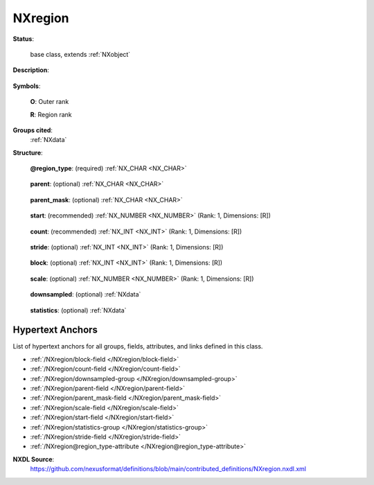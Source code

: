 .. auto-generated by dev_tools.docs.nxdl from the NXDL source contributed_definitions/NXregion.nxdl.xml -- DO NOT EDIT

.. index::
    ! NXregion (base class)
    ! region (base class)
    see: region (base class); NXregion

.. _NXregion:

========
NXregion
========

**Status**:

  base class, extends :ref:`NXobject`

**Description**:

  .. collapse:: Geometry and logical description of a region of data in a parent group. When use ...

      Geometry and logical description of a region of data in a parent group. When used, it could be a child group to, say, :ref:`NXdetector`.

      This can be used to describe a subset of data used to create downsampled data or to derive
      some data from that subset.

      Note, the fields for the rectangular region specifiers follow HDF5’s dataspace hyperslab parameters
      (see https://portal.hdfgroup.org/display/HDF5/H5S_SELECT_HYPERSLAB). Note when **block** :math:`= 1`,
      then **stride** :math:`\equiv` **step** in Python slicing.

      For example, a ROI sum of an area starting at index of [20,50] and shape [220,120] in image data::

      	detector:NXdetector/
      		data[60,256,512]
      		region:NXregion/
      			@region_type  = "rectangular"
      			parent = "data"
      			start  = [20,50]
      			count  = [220,120]
      			statistics:NXdata/
      				@signal = "sum"
      				sum[60]

      the ``sum`` dataset contains the summed areas in each frame.
      Another example, a hyperspectral image downsampled 16-fold in energy::

      	detector:NXdetector/
      		data[128,128,4096]
      		region:NXregion/
      			@region_type  = "rectangular"
      			parent = "data"
      			start  = [2]
      			count  = [20]
      			stride = [32]
      			block  = [16]
      			downsampled:NXdata/
      				@signal = "maximum"
      				@auxiliary_signals = "copy"
      				maximum[128,128,20]
      				copy[128,128,320]

      the ``copy`` dataset selects 20 16-channel blocks that start 32 channels apart,
      the ``maximum`` dataset will show maximum values in each 16-channel block
      in every spectra.

**Symbols**:

  .. collapse:: These symbols will denote how the shape of the parent group's data field, ...

      These symbols will denote how the shape of the parent group's data field,

      .. math:: (D_0, ..., D_{\mathbf{O}-1}, d_0, ..., d_{\mathbf{R}-1})

      could be split into a left set of **O** outer dimensions, :math:`\boldsymbol{D}`,
      and a right set of **R** region dimensions, :math:`\boldsymbol{d}`,
      where the data field has rank **O** + **R**. Note **O** :math:`>= 0`.

  **O**: Outer rank

  **R**: Region rank

**Groups cited**:
  :ref:`NXdata`

.. index:: NXdata (base class); used in base class

**Structure**:

  .. _/NXregion@region_type-attribute:

  .. index:: region_type (file attribute)

  **@region_type**: (required) :ref:`NX_CHAR <NX_CHAR>` 

    .. collapse:: This is ``rectangular`` to describe the region as a hyper-rectangle in ...

        This is ``rectangular`` to describe the region as a hyper-rectangle in
        the index space of its parent group's data field.

        Obligatory value: ``rectangular``

  .. _/NXregion/parent-field:

  .. index:: parent (field)

  **parent**: (optional) :ref:`NX_CHAR <NX_CHAR>` 

    .. collapse:: The name of data field in the parent group or the path of a data field relativ ...

        The name of data field in the parent group or the path of a data field relative
        to the parent group (so it could be a field in a subgroup of the parent group)

  .. _/NXregion/parent_mask-field:

  .. index:: parent_mask (field)

  **parent_mask**: (optional) :ref:`NX_CHAR <NX_CHAR>` 

    .. collapse:: The name of an optional mask field in the parent group with rank :math:`\bolds ...

        The name of an optional mask field in the parent group with rank :math:`\boldsymbol{R}` and
        dimensions :math:`\boldsymbol{d}`. For example, this could be ``pixel_mask`` of an
        :ref:`NXdetector`.

  .. _/NXregion/start-field:

  .. index:: start (field)

  **start**: (recommended) :ref:`NX_NUMBER <NX_NUMBER>` (Rank: 1, Dimensions: [R]) 

    .. collapse:: The starting position for region in detector data field array. ...

        The starting position for region in detector data field array.
        This is recommended as it also defines the region rank.
        If omitted then defined as an array of zeros.

  .. _/NXregion/count-field:

  .. index:: count (field)

  **count**: (recommended) :ref:`NX_INT <NX_INT>` (Rank: 1, Dimensions: [R]) 

    .. collapse:: The number of blocks or items in the hyperslab selection. ...

        The number of blocks or items in the hyperslab selection.
        If omitted then defined as an array of dimensions that take into account
        the other hyperslab selection fields to span the parent data field's shape.

  .. _/NXregion/stride-field:

  .. index:: stride (field)

  **stride**: (optional) :ref:`NX_INT <NX_INT>` (Rank: 1, Dimensions: [R]) 

    .. collapse:: An optional field to define striding used to downsample data. ...

        An optional field to define striding used to downsample data.
        If omitted then defined as an array of ones.

  .. _/NXregion/block-field:

  .. index:: block (field)

  **block**: (optional) :ref:`NX_INT <NX_INT>` (Rank: 1, Dimensions: [R]) 

    .. collapse:: An optional field to define the block size used to copy or downsample data. In ...

        An optional field to define the block size used to copy or downsample data. In the
        :math:`i`-th dimension, if :math:`\mathbf{block}[i] < \mathbf{stride}[i]`
        then the downsampling blocks have gaps between them; when ``block`` matches ``stride``
        then the blocks are contiguous; otherwise the blocks overlap.
        If omitted then defined as an array of ones.

  .. _/NXregion/scale-field:

  .. index:: scale (field)

  **scale**: (optional) :ref:`NX_NUMBER <NX_NUMBER>` (Rank: 1, Dimensions: [R]) 

    .. collapse:: An optional field to define a divisor for scaling of reduced data. For example ...

        An optional field to define a divisor for scaling of reduced data. For example, in a
        downsampled sum, it can reduce the maximum values to fit in the domain of the result
        data type. In an image that is downsampled by summing 2x2 blocks, using
        :math:`\mathrm{scale}=4` allows the result to fit in the same integer type dataset as
        the parent dataset.
        If omitted then no scaling occurs.

  .. _/NXregion/downsampled-group:

  **downsampled**: (optional) :ref:`NXdata` 

    .. collapse:: An optional group containing data copied/downsampled from parent group’s data. ...

        An optional group containing data copied/downsampled from parent group’s data. Its dataset name
        must reflect how the downsampling is done over each block. So it could be a reduction operation
        such as sum, minimum, maximum, mean, mode, median, etc. If downsampling is merely copying each
        block then use "copy" as the name. Where more than one downsample dataset is written
        (specified with ``@signal``) then add ``@auxiliary_signals`` listing the others. In the copy case,
        the field should have a shape of :math:`(D_0, ..., D_{\mathbf{O}-1}, \mathbf{block}[0] * \mathbf{count}[0], ..., \mathbf{block}[\mathbf{R}-1] * \mathbf{count}[\mathbf{R}-1])`,
        otherwise the expected shape is :math:`(D_0, ..., D_{\mathbf{O}-1}, \mathbf{count}[0], ..., \mathbf{count}[\mathbf{R}-1])`.

        The following figure shows how blocks are used in downsampling:

        .. figure:: region/NXregion-example.png
        	:width: 60%

        	A selection with :math:`\mathbf{start}=2, \mathbf{count}=4, \mathbf{stride}=3, \mathbf{block}=2` from
        	a dataset with shape [13] will result in the ``reduce`` dataset of shape [4] and a ``copy`` dataset of shape [8].


  .. _/NXregion/statistics-group:

  **statistics**: (optional) :ref:`NXdata` 

    .. collapse:: An optional group containing any statistics derived from the region in parent  ...

        An optional group containing any statistics derived from the region in parent group’s data
        such as sum, minimum, maximum, mean, mode, median, rms, variance, etc. Where more than one
        statistical dataset is written (specified with ``@signal``) then add ``@auxiliary_signals``
        listing the others. All data fields should have shapes of :math:`\boldsymbol{D}`.


Hypertext Anchors
-----------------

List of hypertext anchors for all groups, fields,
attributes, and links defined in this class.


* :ref:`/NXregion/block-field </NXregion/block-field>`
* :ref:`/NXregion/count-field </NXregion/count-field>`
* :ref:`/NXregion/downsampled-group </NXregion/downsampled-group>`
* :ref:`/NXregion/parent-field </NXregion/parent-field>`
* :ref:`/NXregion/parent_mask-field </NXregion/parent_mask-field>`
* :ref:`/NXregion/scale-field </NXregion/scale-field>`
* :ref:`/NXregion/start-field </NXregion/start-field>`
* :ref:`/NXregion/statistics-group </NXregion/statistics-group>`
* :ref:`/NXregion/stride-field </NXregion/stride-field>`
* :ref:`/NXregion@region_type-attribute </NXregion@region_type-attribute>`

**NXDL Source**:
  https://github.com/nexusformat/definitions/blob/main/contributed_definitions/NXregion.nxdl.xml

